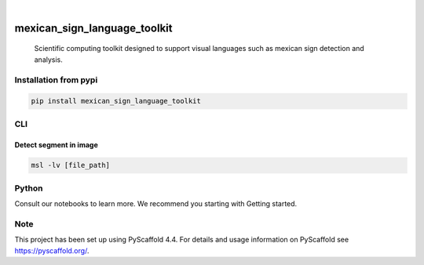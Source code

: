 .. These are examples of badges you might want to add to your README:
   please update the URLs accordingly

    .. image:: https://api.cirrus-ci.com/github/<USER>/mexican_sign_language_toolkit.svg?branch=main
        :alt: Built Status
        :target: https://cirrus-ci.com/github/<USER>/mexican_sign_language_toolkit
    .. image:: https://readthedocs.org/projects/mexican_sign_language_toolkit/badge/?version=latest
        :alt: ReadTheDocs
        :target: https://mexican_sign_language_toolkit.readthedocs.io/en/stable/
    .. image:: https://img.shields.io/coveralls/github/<USER>/mexican_sign_language_toolkit/main.svg
        :alt: Coveralls
        :target: https://coveralls.io/r/<USER>/mexican_sign_language_toolkit
    .. image:: https://img.shields.io/pypi/v/mexican_sign_language_toolkit.svg
        :alt: PyPI-Server
        :target: https://pypi.org/project/mexican_sign_language_toolkit/
    .. image:: https://img.shields.io/conda/vn/conda-forge/mexican_sign_language_toolkit.svg
        :alt: Conda-Forge
        :target: https://anaconda.org/conda-forge/mexican_sign_language_toolkit
    .. image:: https://pepy.tech/badge/mexican_sign_language_toolkit/month
        :alt: Monthly Downloads
        :target: https://pepy.tech/project/mexican_sign_language_toolkit
    .. image:: https://img.shields.io/twitter/url/http/shields.io.svg?style=social&label=Twitter
        :alt: Twitter
        :target: https://twitter.com/mexican_sign_language_toolkit

.. image:: https://img.shields.io/badge/-PyScaffold-005CA0?logo=pyscaffold
    :alt: Project generated with PyScaffold
    :target: https://pyscaffold.org/

|

=============================
mexican_sign_language_toolkit
=============================


    Scientific computing toolkit designed to support visual languages such as mexican sign detection and analysis.


Installation from pypi
======================

.. code-block:: bash

   pip install mexican_sign_language_toolkit


CLI
============


Detect segment in image
++++++++++++++++

.. code-block:: bash

   msl -lv [file_path]


Python
==========

Consult our notebooks to learn more. We recommend you starting with Getting started.



.. _pyscaffold-notes:

Note
====

This project has been set up using PyScaffold 4.4. For details and usage
information on PyScaffold see https://pyscaffold.org/.
